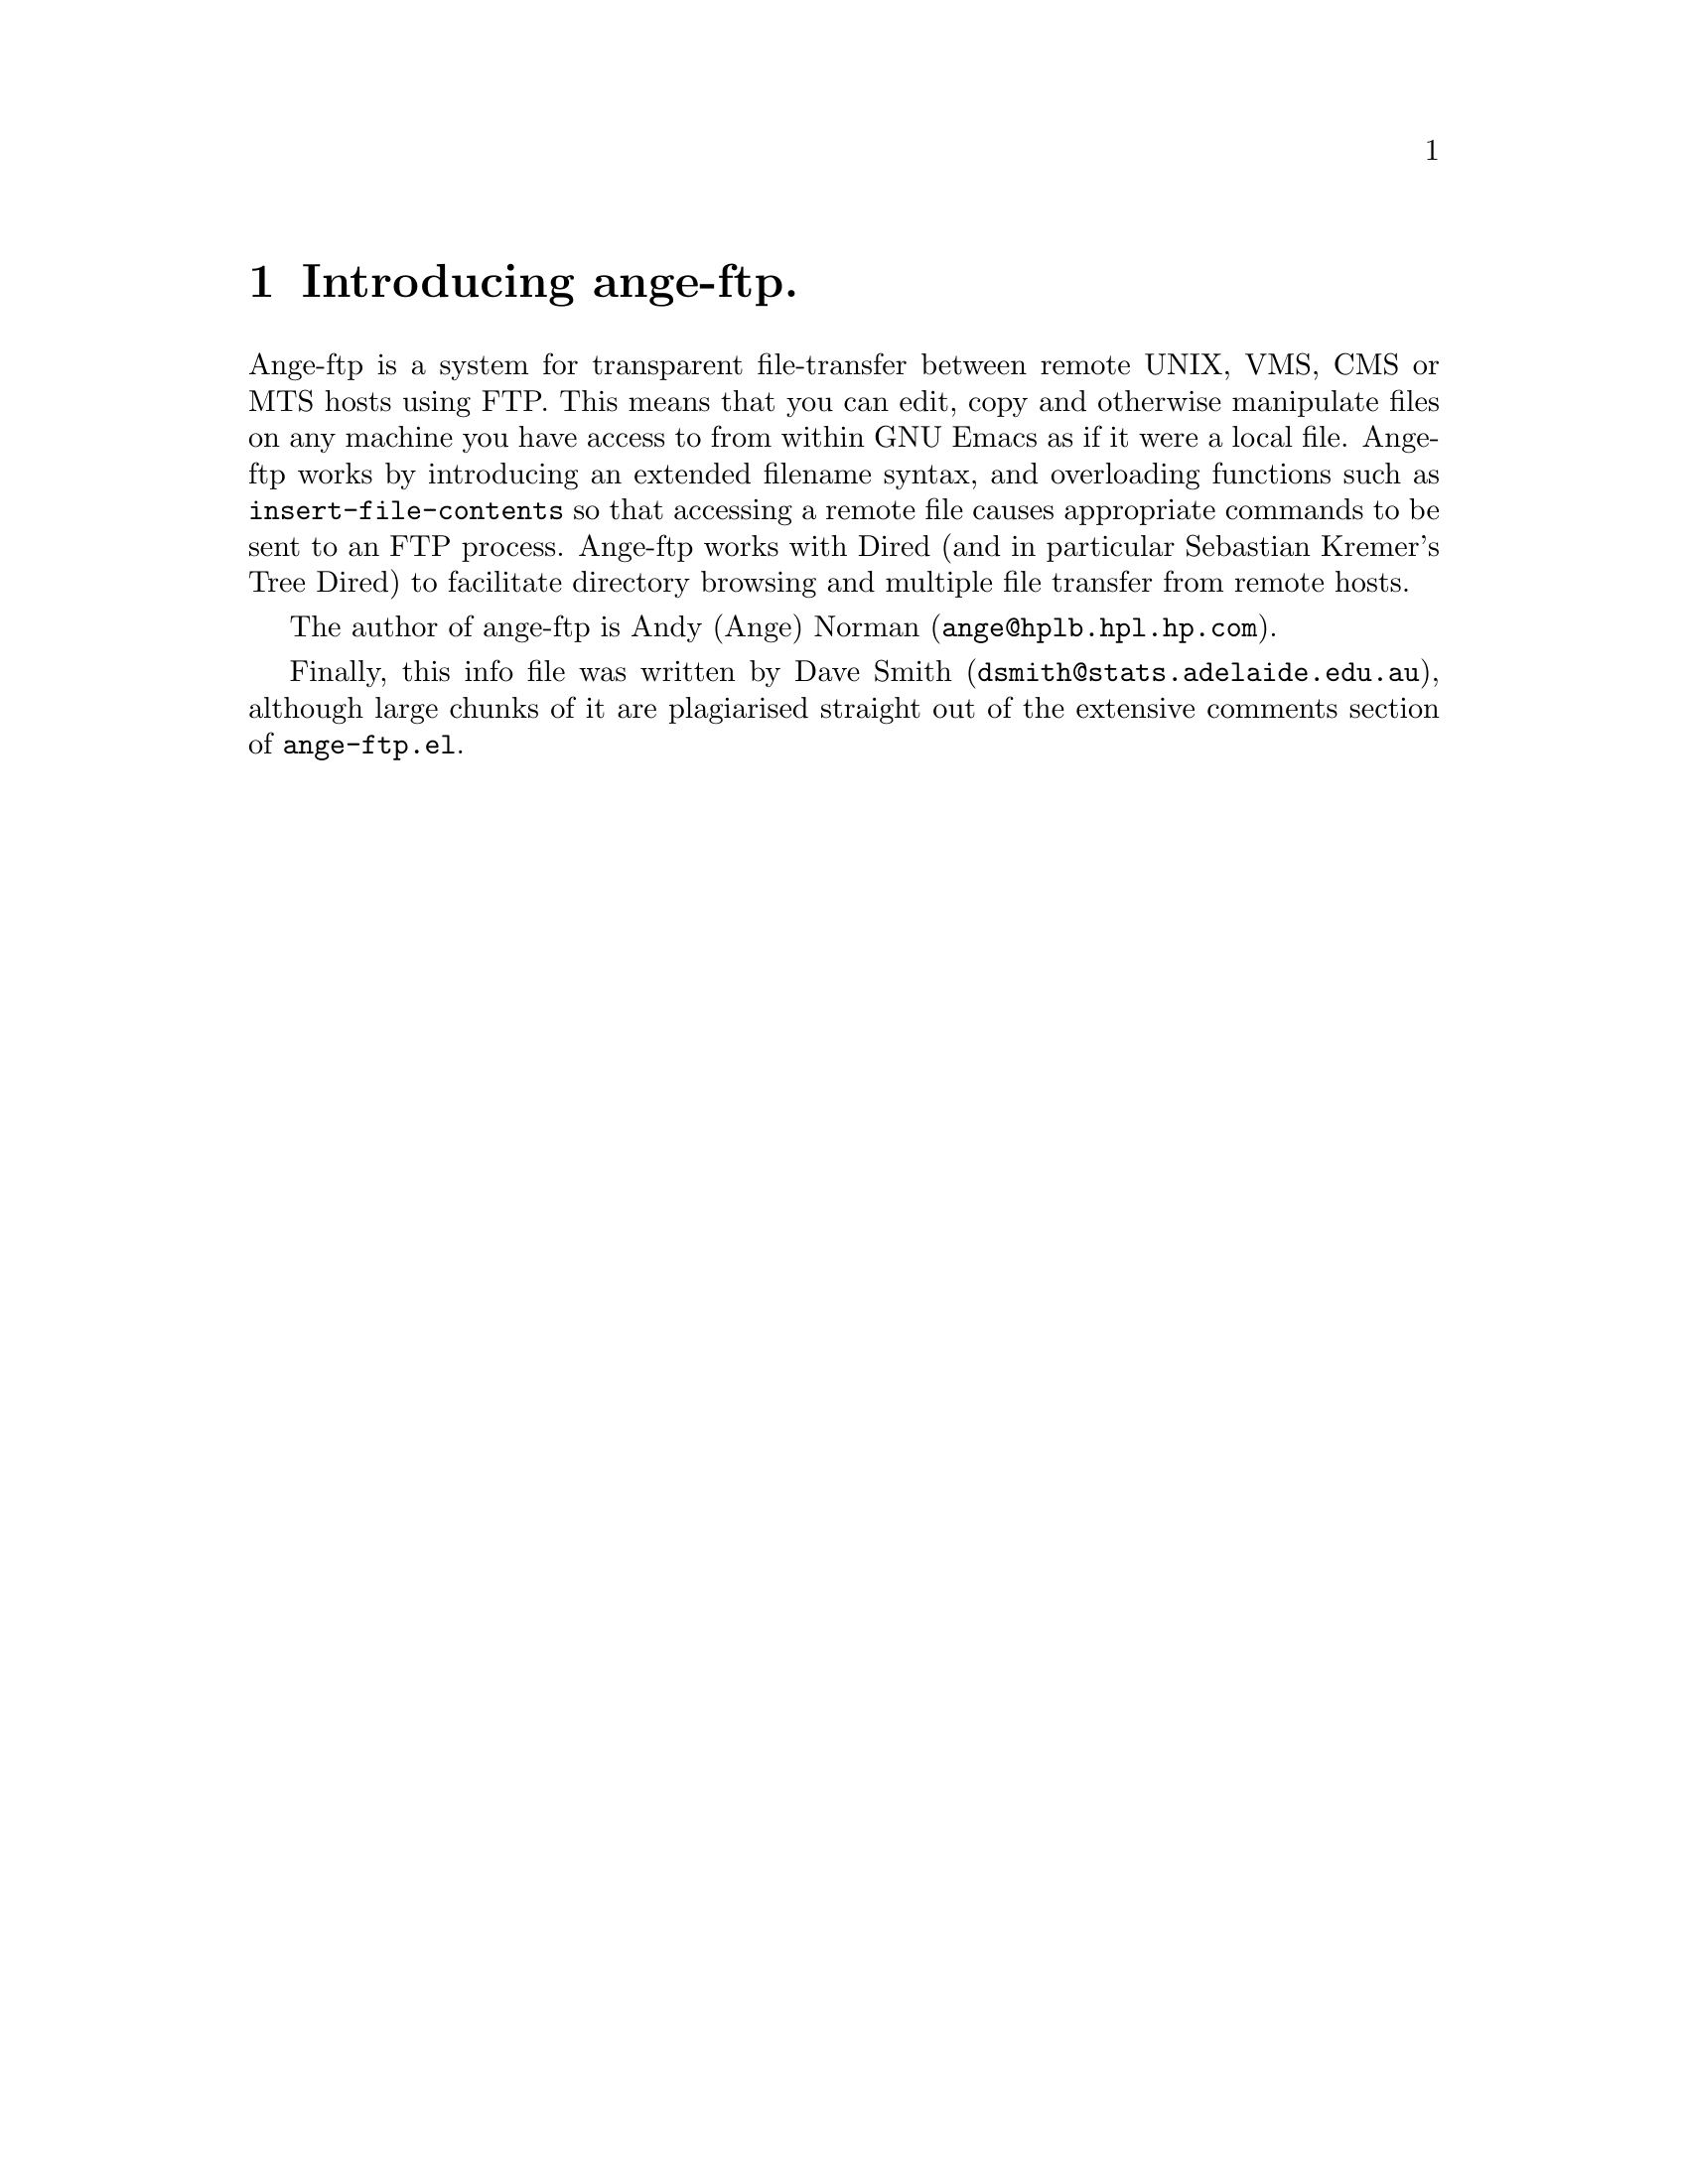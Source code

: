 \input texinfo   @c -*-texinfo-*-
@comment %**start of header (This is for running Texinfo on a region.)
@setfilename ange-ftp.info
@settitle ange-ftp
@comment %**end of header (This is for running Texinfo on a region.)

@synindex pg vr

@node Top, What is ange-ftp?, (dir), (dir)
@comment  node-name,  next,  previous,  up
@ifinfo
@unnumbered Ange-ftp

This file documents ange-ftp, a system for transparent file-transfer
between remote hosts using the FTP protocol within GNU Emacs.

This info is current to Version 4.2 of Ange-ftp.

Documentation version: 1.30

Copyright @copyright{} 1991, 1992 Free Software Foundation, Inc.

Permission is granted to make and distribute verbatim copies of
this manual provided the copyright notice and this permission notice
are preserved on all copies.

@ignore
Permission is granted to process this file through TeX and print the
results, provided the printed document carries a copying permission
notice identical to this one except for the removal of this paragraph
(this paragraph not being relevant to the printed manual).

@end ignore
Permission is granted to copy and distribute modified versions of this
manual under the conditions for verbatim copying, provided that the
entire resulting derived work is distributed under the terms of a
permission notice identical to this one.
@end ifinfo

@titlepage
@sp5
@center @titlefont{ange-ftp}
@center version 4.2
@sp2
@center A transparent remote file system, by Andy Norman
@sp7
@center This documentation by David Smith.
@center info-version 1.30
@page
@vskip 0pt plus 1filll
Copyright @copyright{} 1991, 1992 Free Software Foundation, Inc.

Permission is granted to make and distribute verbatim copies of
this manual provided the copyright notice and this permission notice
are preserved on all copies.

Permission is granted to copy and distribute modified versions of this
manual under the conditions for verbatim copying, provided that the
entire resulting derived work is distributed under the terms of a
permission notice identical to this one.
@end titlepage

@menu
* What is ange-ftp?::	A brief introduction to ange-ftp. Credits.
* Installing ange-ftp:: Where to find it, and how to use it.
* Using ange-ftp::	Ange-ftp -- a users' guide.
* Getting help::	Mailing lists and newsgroups.
* Bugs::		Known bugs, and a wish list.

Indices:
* Concept Index::
* Variable and command index::
@end menu


@node What is ange-ftp?, Installing ange-ftp, Top, Top
@comment  node-name,  next,  previous,  up
@chapter Introducing ange-ftp.

Ange-ftp is a system for transparent file-transfer between remote UNIX,
VMS, CMS or MTS
hosts using FTP. This means that you can edit, copy and otherwise
manipulate files on any machine you have access to from within GNU Emacs
as if it were a local file. Ange-ftp works by introducing an extended
filename syntax, and overloading functions such as
@code{insert-file-contents} so that accessing a remote file causes
appropriate commands to be sent to an FTP process. Ange-ftp works with
Dired (and in particular Sebastian Kremer's Tree Dired) to facilitate
directory browsing and multiple file transfer from remote hosts.

The author of ange-ftp is Andy (Ange) Norman (@code{ange@@hplb.hpl.hp.com}).
@ifinfo
Many people have sent in enhancements, and Ange has been kept quite
busy testing them and incorporating them into ange-ftp. Current members
of the Ange-Ftp Hall of Fame include:

@itemize @bullet
@item
Many thanks to Roland McGrath for improving the filename syntax handling,
for suggesting many enhancements and for numerous cleanups to the code.

@item
Thanks to Jamie Zawinski for bugfixes and for ideas such as gateways.

@item
Thanks to Ken Laprade for improved @file{.netrc} parsing and password
reading, and Dired/shell autoloading.

@item
Thanks to Sebastian Kremer for tree dired support and for many ideas and
bugfixes.

@item
Thanks to Joe Wells for bugfixes, non-UNIX system support, VOS support,
and hostname completion.

@item
Thanks to Nakagawa Takayuki for many good ideas, filename-completion, help
with file-name expansion, efficiency worries, stylistic concerns and many
bugfixes.

@item
Thanks to Sandy Rutherford who re-wrote most of ange-ftp to support VMS,
MTS, CMS and UNIX-dls.  Sandy also added dired-support for non-UNIX OS and
auto-recognition of the host type.

@item
Also, thanks to Keith Waclena, Mark D. Baushke, Terence Kelleher,
Ping Zhou, Edward Vielmetti, Jack Repenning, Mike Balenger, Todd
Kaufmann, Kjetil Svarstad, Tom Wurgler, Linus Tolke, Niko Makila, Carl
Edman, Bill Trost, Dave Brennan, Dan Jacobson, Andy Scott, Steve
Anderson, Sanjay Mathur, the folks on the ange-ftp-lovers mailing list
and many others whose names have been forgotten who have helped to debug
and fix problems with @file{ange-ftp.el}.
@end itemize
@end ifinfo

Finally, this info file was written by Dave Smith
(@code{dsmith@@stats.adelaide.edu.au}), although large chunks of it
@ifinfo
@noindent
(such as most of this node :-)
@end ifinfo
@noindent
are plagiarised straight out of the extensive
comments section of @file{ange-ftp.el}.

@node Installing ange-ftp, Using ange-ftp, What is ange-ftp?, Top
@comment  node-name,  next,  previous,  up
@chapter Installing ange-ftp

If you don't already have a copy of ange-ftp, or you want a later
version, ange-ftp is pretty easy to get hold of. FTP is the probably the
simplest method, but other options such as mail are available. 

Once you have the Emacs-Lisp source, there are a few customisations you
might need to make. The ideal configuration is to have the FTP process running
on the same machine as you are running Emacs on, but this is not always
possible since some machines cannot access hosts outside the local
network. In this case, the FTP process needs to be run on a machine
which @emph{does} have access to the local world --- this is called the
@strong{gateway host}. Ange-ftp has facilities to make use of a
gateway host when accessing remote hosts.

@menu
* Obtaining source code::	Where to find the ange-ftp source.
* Installing source::		Where to put it, how to load it.
* Using a gateway::		For when your local machine has limited access.
* Other options::		More user variables to twiddle.
@end menu

@node Obtaining source code, Installing source, ,Installing ange-ftp    
@section How to get the ange-ftp source code
@comment  node-name,  next,  previous,  up

The latest version of ange-ftp should always be available for anonymous
FTP from 
@example
alpha.gnu.ai.mit.edu
@end example
@noindent
in the file 
@example
ange-ftp/ange-ftp.el.Z
@end example
@noindent
In ange-ftp notation, that's 
@example
/anonymous@@alpha.gnu.ai.mit.edu:ange-ftp/ange-ftp.el.Z
@end example

Alternatively, ange-ftp is also part of the Emacs-Lisp Archive
@cindex Emacs-Lisp Archive
on
@code{archive.cis.ohio-state.edu}. The latest version should always be
available on this site, but the Lisp-Code Directory entry is not always
up to date; it currently reads:
@example
ange-ftp (3.112)  91-08-12
 Andy Norman, <ange@@hplb.hpl.hp.com>
 archive.cis.ohio-state.edu:
   /pub/gnu/emacs/elisp-archive/as-is/ange-ftp.el.Z
transparent FTP Support for GNU Emacs
@end example

Ange-ftp can also be found at:
@example
ugle.unit.no:/pub/gnu/emacs-lisp/ange-ftp.el.Z
@end example

Failing these, someone on the ange-ftp mailing list (@xref{Getting
help}) or the author himself (@xref{What is ange-ftp?}) may be able to
help you find the latest version.

If you intend to do a lot of browsing though archive sites it is
definitely worth your while installing Sebastian Kremer's Tree Dired
@cindex Tree Dired, source
along with ange-ftp (if you haven't done it already). Tree Dired will
work with ange-ftp without any modifications: all you need to do is
follow the installation instructions that come with the package. The
Tree Dired package comes complete with the latest version of ange-ftp,
and is available for anonymous FTP from the following sites:
@example
ftp.thp.Uni-Koeln.DE:/pub/gnu/emacs/diredall.tar.Z  (134.95.64.1)
ftp.cs.buffalo.edu:pub/Emacs/diredall.tar.Z
@end example
@noindent
Alternatively, you can get in touch with Sebastian himself
using his e-mail address: @code{sk@@thp.Uni-Koeln.DE}.

@node Installing source, Using a gateway, Obtaining source code, Installing ange-ftp
@comment  node-name,  next,  previous,  up
@section Installing the source

Installation is simply a matter of copying the file @file{ange-ftp.el} 
to a directory in your load-path. If you don't already have a load-path,
this is probably a good time to make one. Just create a directory (say,
@file{~/elisp}) in which you plan to keep your Emacs-Lisp files. Then
place the following line in your @file{.emacs}:
@example
(setq load-path (cons (expand-file-name "~/elisp") load-path))
@end example
@cindex load path
@noindent
The @code{expand-file-name} is @emph{important} --- omitting it is a
common reason why load-paths do not work.

Once you've copied @file{ange-ftp.el} to the appropriate directory, it is
recommended to byte-compile it, with @kbd{M-x byte-compile-file}. Then
place the line
@example
(require 'ange-ftp)
@end example
@noindent
in your @file{.emacs} (@emph{after} the line which modifies your
load-path, of course!) It's that simple.

The above instructions should allow you to access all hosts that your
local machine can access. If your local host has limited access,
however, you may wish to have ange-ftp working through a gateway
machine. If so, read on. Otherwise, @xref{Using ange-ftp} to get started
using ange-ftp.

@node Using a gateway, Other options, Installing source, Installing ange-ftp
@comment  node-name,  next,  previous,  up
@section Using a gateway

Suppose you are running Emacs (and ange-ftp, of course) on a machine X
(let's call it the `local host') and you want to access a file on a
machine Z (which we will call the `remote host'). Unfortunately, X does
not have FTP access to Z: when you try a manual FTP something like
the following happens:
@example
X$ ftp Z.foo.bar.com
ftp: connect: Host is unreachable
@end example
@noindent
However, X @emph{does} have access to a machine Y (the `gateway
machine') which @emph{can} access Z. Fortunately, you have an account on
the gateway machine, and so the solution is to login to Y, ftp to Z,
download the file you want from Z to Y, and then copy it from Y to the
local host, X. This can get a bit tedious, to say the least, but
fortunately ange-ftp can do all the hard work for you.

Firstly, you need to set the variable @code{ange-ftp-gateway-host} to
the name of the gateway machine. The name should be the one that the
local host recognises, that is, the name you use with @code{login} so
that it works.
@example
(setq ange-ftp-gateway-host "Y.local.lan.edu")
@end example
@vindex ange-ftp-gateway-host
@noindent
Since you only need to go through these convolutions for remote hosts
that the local host can't access directly, you can set the variable
@code{ange-ftp-local-host-regexp} to a regular expression which matches
those hostnames that X can access, but does not match those hosts that
only the gateway can access. In other words, if the host you are trying
to access matches @code{ange-ftp-local-host-regexp}, the FTP process
will be run on the local machine, otherwise it will be run on the
gateway machine. For example
@example
(setq ange-ftp-local-host-regexp "\\.hp\\.com$\\|^[^.]*$")
@end example
@vindex ange-ftp-local-host-regexp
@noindent
will match all hosts that are in the @samp{.hp.com} domain, or don't have an
explicit domain in their name, but will fail to match hosts with
explicit domains or that are specified by their IP address.

The next step is to determine whether you have a smart gateway, that is,
@cindex smart gateways
if the FTP process on the gateway will accept commands of the form 
@code{USER user@@host}. You can test this by trying a manual FTP:
@example
X$ ftp -n Y.local.lan.edu
Connected to Y.local.lan.edu
220 Y.local.lan.edu FTP server (Version ?.??? some-date) ready.
ftp> user myname@@Z.foo.bar.com
@end example
@noindent
If you then got a message like:
@example
331 Password required for myname@@Z.foo.bar.com
Password: 
530 Login incorrect.
Login failed.
@end example
@noindent
then you @emph{don't} have a smart gateway. If you do, then something
else happens -- but since it doesn't work for me I can't say what!
Anyway, if you do have a smart gateway, put the line
@example
(setq ange-ftp-smart-gateway t)
@end example
@vindex ange-ftp-smart-gateway
@noindent
in your @file{.emacs}. You may also wish to set the variable
@code{ange-ftp-smart-gateway-port}
@vindex ange-ftp-smart-gateway-port
to the port of the gateway machine to
use when smart gateway is in operation, but the default of 21 will
probably be fine. In any case, your installation has finished, so
@xref{Using ange-ftp} now -- the rest of this section is of no use to
you. If on the other hand you don't have a smart gateway, put the line
@example
(setq ange-ftp-smart-gateway nil) ; this is the default
@end example
@noindent
in your @file{.emacs} and read on.

Since to get files from Z to X we need to copy from Z to Y, and then
from Y to X, we need a place to store files on Y which is also
accessible by X. Since we are assuming that the local host and the
gateway machine are on the same local network, it's fairly likely that
this is the case thanks to NFS.
@cindex NFS
Unfortunately, ange-ftp requires that
this temporary directory
@cindex temporary files
has the @emph{same} name on both the local and
gateway machines, so you might need to do some twiddling with symbolic
links, or ask your sysadmin to set something up with NFS. Once you have
found such a directory, set the variable
@code{ange-ftp-gateway-tmp-name-template}
to the name of this directory plus an identifying filename prefix. For example:
@example
(setq ange-ftp-gateway-tmp-name-template "/nfs/hplose/ange/ange-ftp")
@end example
@vindex ange-ftp-gateway-tmp-name-template
@noindent
where @file{/nfs/hplose/ange} is a directory that is shared between the gateway
machine Y and the local machine X.

The next step is to find a means of getting an FTP process running on
the gateway machine. The simplest method is to spawn a remote shell
@cindex remote shell
using @code{remsh} or @code{rsh} or their equivalent. Unfortunately, this
doesn't always work --- try the following:
@example
X$ rsh Y.local.lan.edu ftp
@end example
@noindent
On my system, this command simply hangs. On others, it might be
disallowed for security reasons. If it doesn't work for you, then skip
the rest of this paragraph. If it does, then you should set then
variable @code{ange-ftp-gateway-program} to the name of the program
used to spawn a remote shell. The default is @code{"remsh"}
on HP-UX machines, and @code{"rsh"} otherwise. You should also set
@code{ange-ftp-gateway-program-interactive} to @code{nil}:
@example
(setq ange-ftp-gateway-program "rsh")
(setq ange-ftp-gateway-program-interactive nil)
@end example
@vindex ange-ftp-gateway-program
@vindex ange-ftp-gateway-program-interactive
@noindent
and now your installation is complete.

Since spawning a remote shell didn't work, ange-ftp needs to actually
login to the gateway machine to run ftp, the same as you would do if you
were running ftp manually. So you need to set the variable
@code{ange-ftp-gateway-program} to the name of the program that lets you
log onto the gateway machine --- probably @code{"rlogin"} or @code{"telnet"}:
@example
(setq ange-ftp-gateway-program "rlogin")
@end example
@noindent
Now set the variable @code{ange-ftp-gateway-prompt-pattern} to a regular
expression that matches the prompt you get when you login to the gateway
machine.  Be very specific here; this regexp must not match
@emph{anything} in your login banner except this prompt.
@code{shell-prompt-pattern}
@vindex shell-prompt-pattern
is far too general as it appears to match
some login banners from Sun machines. For example:
@example
(setq ange-ftp-gateway-prompt-pattern "^[^$]*\\$ *")
@end example
@vindex ange-ftp-gateway-prompt-pattern
@noindent
You also need to set the variable
@code{ange-ftp-gateway-program-interactive}
to @code{t} to let ange-ftp know that it has to "hand-hold" the login to
the gateway machine:
@example
(setq ange-ftp-gateway-program-interactive t)
@end example
@noindent
Now comes a slightly tricky bit. You need to set the variable
@code{ange-ftp-gateway-setup-term-command} to a UNIX command that will
put the pty connected to the gateway machine into a no-echoing mode, and
will strip off carriage-returns from output from the gateway machine.
The default is @code{"stty -onlcr -echo"} for HP-UX machines, and
@cindex HP-UX
@code{"stty -echo nl"} otherwise. So
@example
(setq ange-ftp-gateway-setup-term-command "stty -echo nl")
@end example
@vindex ange-ftp-gateway-setup-term-command
@noindent
will probably work. If it does, then you're done.  There's a bit of a
problem for @code{tcsh}
@cindex tcsh
users, though: in some versions of @code{tcsh}, the "tty
sanity checking" feature prevents the above commands from working. In
this case, an easy fix is to invoke @code{csh} first, and then run the
@code{stty}:
@example 
(setq ange-ftp-gateway-setup-term-command  "exec csh\nstty -echo nl\n")
@end example
@noindent
which may well do the trick. Another problem is with synchronisation: if
your gateway machine is slow in responding, when ange-ftp is ready for
(and indeed has already sent) FTP commands, your machine may still be
setting up. This can cause ange-ftp to think that the FTP has had an
error, and abort. One solution is to set @code{ange-ftp-skip-msgs}
@vindex ange-ftp-skip-msgs
(a regular expression matching messages from the ftp process that can be
ignored) so that any line ending in @code{^M} (carriage-returns) will be
ignored (since the @code{stty} hasn't come into effect yet) and also to
ignore any lines beginning with your prompt (since this means the
terminal setup is still in progress):
@example
(setq ange-ftp-skip-msgs
  (concat "\\|^.*\C-M$\\|" ange-ftp-gateway-prompt-pattern
                                              ange-ftp-skip-msgs))
@end example
@noindent
Unfortunately, this can also mean that sometimes ange-ftp won't
recognise a @emph{real} error, and simply hang -- but if that ever
happens @kbd{C-g} might get you out of it.

@node Other options, , Using a gateway, Installing ange-ftp
@comment  node-name,  next,  previous,  up
@section Other user options

Here are the other user options available in ange-ftp:

@code{ange-ftp-netrc-filename}: The name of a file in @code{netrc(5)}
format that ange-ftp will use to match hostnames, users and their
respective passwords.  Hostnames specified here are also used for hostname
completion.
The default is @code{"~/.netrc"}.
@vindex ange-ftp-netrc-filename

@code{ange-ftp-default-user}: If this is a string, it is the username to
use when none is specified in a filename. If @code{nil}, then the
name under which the user is logged in is used. If non-@code{nil} but
not a string, the user is prompted for the name. The default is @code{nil}.
@vindex ange-ftp-default-user

@code{ange-ftp-default-password}: The password to use when the user is the
same as @code{ange-ftp-default-user}. The default is @code{nil}.
@vindex ange-ftp-default-password

@code{ange-ftp-default-account}: Account password to use when the user
is the same as @code{ange-ftp-default-user}. The default is @code{nil}.
@vindex ange-ftp-default-account

@code{ange-ftp-generate-anonymous-password}: If this is @code{t}, then
ange-ftp will generate a password of the form @code{your_username@@local_host}
when you specify a username of @code{anonymous} in the filename (or if
you are automatically logged in as @code{anonymous}). If this is a
string, then that string is used instead. If it is @code{nil}, then the
user is prompted for a password. The default is @code{nil}.
@vindex ange-ftp-generate-anonymous-password

@code{ange-ftp-dumb-unix-host-regexp}: The FTP servers on some machines have
problems if the @code{ls} command is used. The usual indication that
something is wrong is when ange-ftp erroneously thinks that a directory
is just a plain file. The routine @code{ange-ftp-add-dumb-unix-host} can can
be called to tell ange-ftp to limit itself to the @code{DIR} command and
not @code{ls} for a given host (but this change will take effect for the
current GNU Emacs session only). If a large number of machines with
similar hostnames have this problem then it is easier to change the
value of this variable to a regexp which matches hostnames which have
this problem, particularly since ange-ftp cannot automatically detect
such hosts. The default is @code{nil}.
@vindex ange-ftp-dumb-unix-host-regexp
@pindex ange-ftp-add-dumb-unix-host

@code{ange-ftp-binary-file-name-regexp}: By default ange-ftp will
transfer files in ASCII mode. If a file being transferred matches the
value of this regexp then the FTP process will be toggled into BINARY
mode before the transfer and back to ASCII mode after the transfer. The
default is:
@example
(concat "\\.Z$\\|\\.lzh$\\|\\.arc$\\|\\.zip$\\|\\.zoo$\\|\\.tar$\\|"
        "\\.dvi$\\|\\.ps$\\|\\.elc$\\|TAGS$\\|"
	"\\.gif$\\|\\.EXE\\(;[0-9]+\\)?$")
@end example
@vindex ange-ftp-binary-file-name-regexp

@code{ange-ftp-hash-mark-size}: Ange-ftp by default requests that the
FTP process sends hash marks (just @code{#} characters) during transfers
to keep track of how much data has been sent or received. This variable,
if non-@code{nil}, should be the number of kilobytes represented by the
FTP client's hash mark. The default value of 1 doesn't work for me --- I
use 2 instead.
@vindex ange-ftp-hash-mark-size

@code{ange-ftp-process-verbose}: If this is @code{t} then ange-ftp will
be chatty about interaction with the FTP process. The default is @code{t}. 
@vindex ange-ftp-process-verbose

@code{ange-ftp-ftp-program-name}: This should be the name of the FTP
program to run on the local host. The default value of @code{"ftp"}
should be fine for most systems.
@vindex ange-ftp-ftp-program-name

@code{ange-ftp-gateway-ftp-program-name}: Same as above, but this time
it's the name of the program to be used if a gateway is in use. The
default is again @code{"ftp"}, but some AT&T folks claim to use
something called @code{"pftp"} here.
@vindex ange-ftp-gateway-ftp-program-name

@code{ange-ftp-make-backup-files}: A list of operating systems for which
ange-ftp will make Emacs backup files on the remote host. For example,
@code{'(unix)} makes sense, but @code{'(unix vms)} or @code{'(vms)}
would be silly, since VMS makes its own backups.  The host type is
determined by the function @code{ange-ftp-host-type}.  Possible host
types are: @code{dumb-unix}; @code{vos}; @code{vms}; @code{mts}; and
@code{unix}. The default of @code{nil} means make no backups on remote
hosts.
@vindex ange-ftp-make-backup-files
@cindex backup files

@code{ange-ftp-path-format}: This variable dictates the the format of a
fully expanded remote pathname. This is a cons @code{(REGEXP . (HOST
USER PATH))}, where @code{REGEXP} is a regular expression matching the
full remote pathname, and @code{HOST}, @code{USER}, and @code{PATH} are
the numbers of parenthesised expressions in @code{REGEXP} for the components
(in that order). The syntax can be customised with this variable to a
certain extent, but there are limitations. The default is @*
@code{'("^/\\(\\([^@@/:]*\\)@@\\)?\\([^@@/:]*\\):\\(.*\\)" . (3 2 4))}.
@vindex ange-ftp-path-format

@code{ange-ftp-multi-msgs}: A regular expression matching messages from
the ftp process that start a multiline reply. The default is @*
@code{"^220-\\|^230-\\|^226\\|^25.-\\|^221-\\|^200-\\|^530-\\|^4[25]1-"}
@vindex ange-ftp-multi-msgs

@code{ange-ftp-good-msgs}: A regular expression matching messages from
the ftp process that indicate that the action that was initiated has
completed successfully. The default is
@code{"^220 \\|^230 \\|^226\\|^25. \\|^221 \\|^200 \\|^[Hh]ash mark"}.
@vindex ange-ftp-good-msgs

@code{ange-ftp-skip-msgs}: A regular expression matching messages from
the ftp process that can be ignored. The default is
@example
(concat "^200 \\(PORT\\|Port\\) \\|^331 \\|^150 \\|^350 \\|^[0-9]+ bytes \\|"
        "^Connected \\|^$\\|^Remote system\\|^Using\\|^ \\|Password:\\|"
        "^local:\\|^Trying\\|^125 \\|^550-")
@end example
@noindent
but you might need to tweak it if ange-ftp is giving up when it
shouldn't.
@vindex ange-ftp-skip-msgs

@code{ange-ftp-fatal-msgs}: A regular expression matching messages from
the FTP process that indicate something has gone drastically wrong
attempting the action that was initiated and that the FTP process should
(or already has) been killed. The default is
@example
(concat "^ftp: \\|^Not connected\\|^530 \\|^4[25]1 \\|rcmd: \\|"
        "^No control connection\\|unknown host\\|^lost connection")
@end example
@vindex ange-ftp-fatal-msgs

@code{ange-ftp-gateway-fatal-msgs}: Regular expression matching messages
from the rlogin / telnet process that indicates that logging in to the
gateway machine has gone wrong. The default is 
@example
"No route to host\\|Connection closed\\|No such host\\|Login incorrect"
@end example
@vindex ange-ftp-gateway-fatal-msgs

@code{ange-ftp-tmp-name-template}: This should be a directory and a
filename prefix indicating where ange-ftp should make temporary files.
The default of @code{"/tmp/ange-ftp"} should be fine for most systems.
@vindex ange-ftp-tmp-name-template
@cindex temporary files

@code{ange-ftp-retry-time}: Number of seconds to wait before retrying if
a file or listing doesn't arrive. For slow connections, you might get a
``listing unreadable'' error messages
@cindex listing unreadable error
or an empty buffer for a file that you know has something in it.  The
solution is to increase the value of @code{ange-ftp-retry-time}.  Its default
value is 5 which is plenty for reasonable connections.  However, for
some transatlantic connections 20 might be a better value.
@vindex ange-ftp-retry-time

@node Using ange-ftp, Getting help, Installing ange-ftp, Top
@comment  node-name,  next,  previous,  up
@chapter Using ange-ftp

Once you have ange-ftp installed, you never need worry about using FTP
again. The interface is completely transparent, and you may now use
Emacs commands such as @kbd{C-x C-f} (@code{find-file})
@pindex find-file
on @emph{any}
file that your local host (or, if you are using one) your gateway can
access. That file may be a regular file (for editing, viewing etc.), a
directory (for invoking Dired) or even a symbolic link
@cindex symbolic links
(pointing to a
directory or a regular file). All it takes is an extended filename
syntax. For example, if you give the filename
@example
/ange@@anorman:/tmp/notes
@end example
@noindent
to @code{find-file}, then ange-ftp will spawn an FTP process, connect to
the host @code{anorman} as user @code{ange}, get the file
@file{/tmp/notes} and pop up a buffer containing the contents of that
file as if it were on the local filesystem.  If ange-ftp needed a
password to connect then it would prompt the user in the minibuffer.
From then on you can edit that file as if it were any other file: saving
is with @kbd{C-x C-s} as usual --- in fact, everything is as usual.

Ange-ftp is also extremely useful for regular "file-transfer" FTP jobs.
Since Dired also works on remote directories when using ange-ftp, you
will be able to browse the filesystem on your favourite archive site
with consummate ease.

@menu
* Remote filenames::		The ange-ftp extended filename syntax.
* Using Dired::			Browsing directories.
* Using a .netrc::		Preventing password pestering.
* Ange-ftp commands::		Interactive commands supplied by ange-ftp.
* DL support::			For hosts using descriptive directory listings.
* Non-Unix Hosts::		Some hosts have funny filenames.
* Completion::			On filenames and hostnames.
* Accessing the FTP process::   For when manual tinkering is needed.
@end menu

@node Remote filenames, Using Dired, , Using ange-ftp
@comment  node-name,  next,  previous,  up
@section Remote filename syntax

The general form of the extended filename syntax is
@example
/user@@host:path
@end example
@noindent
which refers to the file pointed to by @code{path} on machine
@code{host} when logging in as user @code{user}. When @code{path} is
supplied as a relative file-name (that is, without a leading @samp{/})
it is relative to @code{user}'s home directory (although such relative
filenames are ultimately converted to absolute ange-ftp pathnames). You
may even refer to home directories
@cindex home directories of other users
@cindex other users' home directories
of users on remote Unix sites using the
standard tilde @samp{~} notation.
@code{host} needs to be
the fully qualified pathname if the local or gateway machine requires it
to be (however hostname completion is available if it is included in
your @file{.netrc} -- @xref{Using a .netrc}), or it may be an IP
@cindex IP numbers
number if your nameserver can't find the site. The @code{user@@} part
may be omitted, in which case the username is chosen on the basis of the
variable @code{ange-ftp-default-user}
@vindex ange-ftp-default-user
(@xref{Other options}) and your
@file{.netrc}. If a password is requested by the FTP process, ange-ftp
will either prompt you for it, or generate one on the basis of the
variables @code{ange-ftp-default-password},
@vindex ange-ftp-default-password
and your @file{.netrc}.

@node Using Dired, Using a .netrc, Remote filenames, Using ange-ftp
@comment  node-name,  next,  previous,  up
@section Using Dired

This feature of ange-ftp is particularly useful when file-transfers, as
opposed to file-editing, are the order of the day. Simply run
@code{find-file} on a directory to
get a listing of the files in that directory. For example, you might
run @code{find-file} on
@example
/anonymous@@archive.site.com:pub
@end example
@noindent
to see what's in the @file{pub} directory of your favourite archive
@cindex archive sites
site. This brings up a Dired buffer of all the files in that directory.
The @kbd{f} command is useful for looking at @file{README} files --- if
you then decide to save it @kbd{C-x C-w} is useful. You can also use
this method to copy files, but the @kbd{c} command is easier. The
@kbd{f} command can also be used to descend the directory tree by
applying it to directories.

You can also use Dired to refresh ange-ftp's internal cache. If you
(or anybody else) has changed a remote directory since you first accessed it
with ange-ftp, completion is not provided on any new files that ange-ftp
does not know about. If you have
(or create) a Dired buffer which contains the modified directory,
executing @code{revert-buffer}
@pindex revert-buffer
with a prefix argument (@kbd{C-u g} in the Dired buffer) 
will force a refresh of both the the buffer @emph{and also ange-ftp's
internal cache}. If you find that filename completion isn't working on a
@cindex filename completion
file that you @emph{know} is there, this is how to fix the problem.

The version of Dired supplied with Emacs version 18.58 (and earlier
versions) does not include a capability for multiple file transfers. The
@cindex multiple file transfers
@cindex wildcards
Tree Dired package (@xref{Obtaining source code}), however, is ideal
for this application. Tree Dired provides facilities for maintaining an
entire directory tree in a Dired buffer, for marking files which match a
certain regexp (or you can select files interactively) and then copying
all those files to your local host (or even a different remote host).
Another useful feature is Virtual Dired, which allows you to save Dired
@cindex virtual dired
buffers of remote hosts, allowing you to browse them at a later date
without actually needing to connect to the host. See the documentation
for Tree Dired for more details.

Since ange-ftp is mostly transparent, modifying Dired or Tree Dired by
means of hooks or keybindings should still work.

@node Using a .netrc, Ange-ftp commands, Using Dired, Using ange-ftp    
@comment  node-name,  next,  previous,  up
@section Using a .netrc file

Being prompted for passwords all the time can get rather annoying, but
there is a way to fix the problem --- a @file{.netrc} (but @xref{Other
options} and @code{ange-ftp-netrc-filename}
@vindex ange-ftp-netrc-filename
if you want another
filename) file in your home directory. Basically, this is a file (in the
format of Unix @code{netrc(5)}) which
contains the names of all the machines you regularly login to, as well
as the username and password you use for that machine. You can also
supply an account password, if required.

Your @file{.netrc} file consists of lines of the form
@example
machine <machine-name> login <user-name> password <password>
@end example
@noindent
It doesn't all have to be on the one line, though: any @code{login} or
@code{password} commands in the file refer to the previous
@code{machine} command. You can also have @code{account
<account-passwd>} commands if you need special account passwords.

For example, you might have the following line in your @file{.netrc}:
@example
machine Y.local.lan.edu login myname password secret
@end example
@noindent
Then if you run @code{find-file} on the file @file{/Y.local.lan.edu:somefile}
you will automatically be logged in as user @code{myname} with password
@code{secret}. You can still login under another name and password, if
you so desire: just include the @code{user@@} part of the filename.

You may also include a default option, as follows:
@example
default login <user-name> password <password>
@end example
@noindent
which applies to any other machines not mentioned elsewhere in your
@file{.netrc}. A particularly useful application of this is with
anonymous logins:
@cindex anonymous FTP
@example
default login myname password myname@@myhost.edu
@end example
@noindent
so that accessing @file{/anyhost:anyfile} will automatically log you in
anonymously, provided the host is not mentioned in the @file{.netrc}.
Note also that if the value of @code{ange-ftp-default-user} is
@vindex ange-ftp-default-user
non-@code{nil}, its value will have precedence over the username
supplied in the default option of the @file{.netrc}.

The @file{.netrc} file is also useful in another regard: machines
included in it are provided with hostname completion. That is, for any
@cindex hostname completion
machine in the @file{.netrc}, you need only type a slash and the first
few characters of its name and then press @key{TAB} to be logged in
automatically with a username and password from the @file{.netrc} file.
So it's a good idea to put hosts you use regularly in your @file{.netrc}
as well:
@example
machine archive.site.com login anonymous password myname@@X.local.lan.edu
@end example


@node Ange-ftp commands, DL support, Using a .netrc, Using ange-ftp    
@comment  node-name,  next,  previous,  up
@section Ange-ftp commands

Ange-ftp supplies a few interactive commands to make connecting with
hosts a little easier.

@noindent
Command @code{ange-ftp-set-user}: Prompts for a hostname and a username.
Next time access to the host is attempted, ange-ftp will attempt to log
in again with the new username.
@pindex ange-ftp-set-user

@noindent
Command @code{ange-ftp-set-passwd}: Prompts for a hostname, user and
password. Future logins to that host as that user will use the given
password.
@pindex ange-ftp-set-passwd

@noindent
Command @code{ange-ftp-set-account}: Prompts for a hostname, user and
account. Future logins to that host as that user will use the given
account.
@pindex ange-ftp-set-account

Note that the effects of the above three commands only last the duration
of the current Emacs session. To make their effects permanent, you may
include them as lisp code in your @file{.emacs}:
@example
(ange-ftp-set-user HOST USER)
(ange-ftp-set-password HOST USER PASSWORD)
(ange-ftp-set-account HOST USER ACCOUNT)
@end example
@noindent
This is an alternative to using a @file{.netrc}; @xref{Using a .netrc}.

@noindent
Command @code{ange-ftp-kill-ftp-process}: kill the FTP process
associated with a given buffer's filename (by default the current
buffer). This is an easy way to achieve a resynch: any future accesses
to the remote host will cause the FTP process to be recreated.
@pindex ange-ftp-kill-ftp-process

@node DL support, Non-Unix Hosts, Ange-ftp commands, Using ange-ftp    
@comment  node-name,  next,  previous,  up
@section Descriptive directory listings

Some hosts (such as @code{cs.uwp.edu}) now use descriptive directory
listings
@cindex descriptive directory listings
@cindex extended directory listings
(which in fact contain @emph{less} information than the
standard listing!) when issued the @code{ls} command, and ange-ftp has
been modified to cope with this. Ange-ftp can detect such listings, but
if you regularly use a remote host which uses this extended listing
format you should set the variable @code{ange-ftp-dl-dir-regexp} to a
@vindex ange-ftp-dl-dir-regexp
regular expression which matches directories using the extended listing
format. You shouldn't anchor the regexp with @samp{$} -- that way the
regexp will match subdirectories as well.  Alternatively, you can use
the interactive command @code{ange-ftp-add-dl-dir} to temporarily add a
@pindex ange-ftp-add-dl-dir
remote directory for this Emacs session only.

Tree Dired has been modified to work with such descriptive listings.

@node Non-Unix Hosts, Completion, DL support, Using ange-ftp    
@comment  node-name,  next,  previous,  up
@section Using ange-ftp with non-Unix hosts

Ange-ftp also works with some non-Unix hosts, although not necessarily
with all the features available with Unix hosts. VMS, CMS, and MTS
systems will all now work with ange-ftp and Tree Dired (although
Classical Dired may well be broken on such systems.) Filename completion
also now works on these hosts. 

Ange-ftp should be able to automatically detect which type of host you
are using (VMS, CMS or MTS), but if it is unable to do so you can fix
the problem by setting the appropriate
@code{ange-ftp-TYPE-host-regexp} variable (where @code{TYPE} is one of
@samp{vms}, @samp{cms} or @samp{mts}) -- see below. If ange-ftp is unable
to automatically detect any VMS, CMS or MTS host, please report this as
a bug: @xref{Bugs}.

In all cases the file-name conventions of the remote host are converted
to a UNIX-ish format, and this is the format you should use to find
files on such hosts.

@menu
* VMS support::		Using ange-ftp with VMS systems
* CMS support::		Using ange-ftp with CMS systems
* MTS support::		Using ange-ftp with MTS systems
@end menu

@node VMS support, CMS support, , Non-Unix Hosts
@comment  node-name,  next,  previous,  up
@subsection VMS support
@cindex VMS filenames
VMS filenames are of the form @code{FILE.TYPE;##}, where both
@code{FILE} and @code{TYPE} can be up to 39 characters long, and
@code{##} is an integer version number between 1 and 32,767. Valid
characters in filenames are @samp{A}-@samp{Z}, @samp{0}-@samp{9},
@samp{_}, @samp{-} and @samp{$}, however @samp{$} cannot begin a
filename and @samp{-} cannot be used as the first or last character.

Directories in VMS are converted to the standard UNIX @samp{/} notation.
For example, the VMS filename
@example
PUB$:[ANONYMOUS.SDSCPUB.NEXT]README.TXT;1
@end example
would be entered as
@noindent
@example
/PUB$$:/ANONYMOUS/SDSCPUB/NEXT/README.TXT;1
@end example
@noindent
(The double @samp{$} is required to prevent Emacs from attempting to
expand an environment variable.)  Similarly, to anonymously FTP the file
@file{[.CSV.POLICY]RULES.MEM;1} from @code{ymir.claremont.edu} you would
type @kbd{C-x C-f
/anonymous@@ymir.claremont.edu:CSV/POLICY/RULES.MEM;1}. You can always
drop off the @samp{;##} part at the end of the filename to get the
latest version.

Sandy Rutherford provides some tips for using VMS hosts:
@itemize @bullet
@item
Although VMS is not case sensitive, EMACS running under UNIX is.
Therefore, to access a VMS file, you must enter the filename with upper
case letters.

@item
To access the latest version of file under VMS, you use the filename
without the @samp{;} and version number. You should always edit the
latest version of a file. If you want to edit an earlier version, copy
it to a new file first. This has nothing to do with ange-ftp, but is
simply good VMS operating practice. Therefore, to edit @file{FILE.TXT;3}
(say 3 is latest version), do @kbd{C-x C-f
/ymir.claremont.edu:FILE.TXT}. If you inadvertently do
@example
@kbd{C-x C-f /ymir.claremont.edu:FILE.TXT;3}
@end example
@noindent
you will find that VMS will not allow
you to save the file because it will refuse to overwrite
@file{FILE.TXT;3}, but instead will want to create @file{FILE.TXT;4},
and attach the buffer to this file. To get out of this situation,
@kbd{M-x write-file /ymir.claremont.edu:FILE.TXT} will attach the buffer
to latest version of the file. For this reason, in Tree Dired @kbd{f}
(@code{dired-find-file}),
@pindex dired-find-file
always loads the file sans version, whereas @kbd{v},
(@code{dired-view-file}),
@pindex dired-view-file
always loads the explicit version number. The
reasoning being that it reasonable to view old versions of a file, but
not to edit them.

@item
VMS filenames often contain @samp{$} characters: make sure you always
quote these as @samp{$$} and watch out for the Emacs bug which fails to
quote @samp{$}'s when defaults are presented in the minibuffer: see
@xref{Bugs}.
@end itemize

Ange-ftp should automatically detect that you are using a VMS host. If
it fails to do so (which should be reported as a bug) you can use the
command @code{ange-ftp-add-vms-host}
@pindex ange-ftp-add-vms-host
to inform ange-ftp manually. For a more permanent effect, or
if you use a VMS host regularly, it's a good idea to set
@code{ange-ftp-vms-host-regexp} to a regular expression matching that
@vindex ange-ftp-vms-host-regexp
host's name. For instance, if use use @code{ymir.claremont.edu} a lot,
place the following in your .emacs:
@example
(setq ange-ftp-vms-host-regexp "^ymir.claremont.edu$")
@end example

@node CMS support, MTS support, VMS support, Non-Unix Hosts    
@comment  node-name,  next,  previous,  up
@subsection CMS support
Ange-ftp has full support, including Tree Dired support, for hosts
running CMS.

@cindex CMS filenames
CMS filenames are entered in a UNIX-y way. Minidisks are
treated as UNIX directories; for example to access the file @file{READ.ME} in
minidisk @file{*.311} on @file{cuvmb.cc.columbia.edu}, you would enter
@example
/anonymous@@cuvmb.cc.columbia.edu:/*.311/READ.ME
@end example
If @file{*.301} is the default minidisk for this account, you could access
@file{FOO.BAR} on this minidisk as
@example
/anonymous@@cuvmb.cc.columbia.edu:FOO.BAR
@end example
CMS filenames are of the form @file{FILE.TYPE}, where both @file{FILE}
and @file{TYPE} can be up to 8 characters. Again, beware that CMS
filenames are always upper case, and hence must be entered as such.

Sandy Rutherford provides some tips on using CMS hosts:
@itemize @bullet
@item
CMS machines, with the exception of anonymous accounts, nearly always
need an account password. To have ange-ftp send an account password,
you can either include it in your @file{.netrc} (@xref{Using a .netrc}), or use
@code{ange-ftp-set-account}.
@pindex ange-ftp-set-account

@item
Ange-ftp cannot send ``write passwords'' for a minidisk. Hopefully, we
can fix this.
@end itemize

Ange-ftp should automatically detect that you are using a CMS host. If
it fails to do so (which should be reported as a bug) you can use the
command @code{ange-ftp-add-cms-host}
@pindex ange-ftp-add-cms-host
to inform ange-ftp manually. For a more permanent effect, or
if you use a CMS host regularly, it's a good idea to set
@code{ange-ftp-cms-host-regexp} to a regular expression matching that
@vindex ange-ftp-cms-host-regexp
host's name.

@node MTS support, , CMS support, Non-Unix Hosts    
@comment  node-name,  next,  previous,  up
@subsection MTS support
Ange-ftp has full support, including Tree Dired support, for hosts
running the Michigan terminal system, and should be able to
automatically recognise any MTS machine. 

@cindex MTS filenames
MTS filenames are entered in a UNIX-y way. For example, if your account
was @file{YYYY}, the file @file{FILE} in the account @file{XXXX:} on
@file{mtsg.ubc.ca} would be entered as
@example
/YYYY@@mtsg.ubc.ca:/XXXX:/FILE
@end example
In other words, MTS accounts are treated as UNIX directories. Of course,
to access a file in another account, you must have access permission for
it.  If @file{FILE} were in your own account, then you could enter it in a
relative path fashion as
@example
/YYYY@@mtsg.ubc.ca:FILE
@end example
MTS filenames can be up to 12 characters. Like UNIX, the structure of the
filename does not contain a type (i.e. it can have as many @samp{.}'s as you
like.) MTS filenames are always in upper case, and hence be sure to enter
them as such! MTS is not case sensitive, but an EMACS running under UNIX
is.

Ange-ftp should automatically detect that you are using an MTS host. If
it fails to do so (which should be reported as a bug) you can use the
command @code{ange-ftp-add-mts-host}
@pindex ange-ftp-add-mts-host
to inform ange-ftp manually. For a more permanent effect, or
if you use an MTS host regularly, it's a good idea to set
@code{ange-ftp-mts-host-regexp} to a regular expression matching that
@vindex ange-ftp-mts-host-regexp
host's name.

@node Completion, Accessing the FTP process, Non-Unix Hosts, Using ange-ftp    
@comment  node-name,  next,  previous,  up
@section File- and host-name completion

Full filename completion is supported on all remote UNIX hosts and some
non-Unix hosts.  Hostnames also have completion if they are mentioned in
the @file{.netrc} and no username is specified. However using the
filename completion feature can be a bit of a two edged sword.

To understand why, we need to discuss how ange-ftp works. Whenever
ange-ftp is asked to find a remote file (or directory) an @code{ls}
command is sent to the FTP process to list all the files in the
directory. This list is maintained in an internal cache, to provide
filename completion for later requests on that directory. Ange-ftp keeps
this cache up-to-date by monitoring Emacs commands which affect files
and directories, but if a process outside Emacs (such as another user)
changes a directory (e.g. a new file is added)
completion won't work on
that file since ange-ftp doesn't know about it yet. The solution if to
force ange-ftp to reread the directory and update it's cache, and the
easiest way to do that is with Dired --- @xref{Using Dired} to see how.

Another problem is that the @code{ls} command can take a long time,
especially when dealing with distant hosts over slow links. So if you're
after a file in the @file{pub/images} directory but nothing else, it's a
better idea to type @kbd{pub/images/file @key{TAB}} than @kbd{pub/im @key{TAB}}
which will force a read of the @file{pub} directory (since
ange-ftp needs to know how to complete @code{im}). A little extra typing
can often save a lot of waiting. Don't be afraid to use the @key{TAB}
key once the directory is cached, though.

@node Accessing the FTP process, , Completion, Using ange-ftp    
@comment  node-name,  next,  previous,  up
@section Accessing the FTP process buffer

The FTP process used to access the remote files is available for access
if you wish. It will be in a buffer
@cindex process buffers
@cindex buffers
called @samp{"*ftp @var{remote-file-name}*"},
i.e. if you found the file
@example
/anonymous@@archive.site.com:pub/README
@end example
@noindent
there will be a buffer 
@example
*ftp anonymous@@archive.site.com*
@end example
@noindent
where all the transfers are taking place. You can have a look at the buffer
using @kbd{C-x b} as usual, and even type in commands to the FTP process
under an interface very much like @samp{shell-mode}. There are two
instances when doing this can be very useful: one is accessing non-UNIX
hosts, where Dired and filename completion may not work (if ange-ftp
even works at all). The other is multiple (i.e. wildcard) file transfers
@cindex multiple file transfers
@cindex wildcards
which the standard version of Dired does not handle (but Tree Dired
@emph{does}, and is worth installing for this feature alone.)  If you
are going to use @code{mget} or @code{mput}, make sure you type
@code{glob} first: ange-ftp turns globbing off by default. Don't be
afraid of changing directories, either --- ange-ftp always uses absolute
pathnames when communicating with the FTP process.

You can kill the FTP process at any time simply by killing this buffer.
@cindex FTP processes
@cindex processes
This won't cause ange-ftp any grief whatsoever --- if you later make
another request to that host, ange-ftp will simply fire up another
process and create a new buffer to hold it.

@node Getting help, Bugs, Using ange-ftp, Top    
@comment  node-name,  next,  previous,  up
@chapter Getting help

Ange-ftp has its own mailing list modestly called ange-ftp-lovers where
ange-ftp users discuss new features, problems, bug fixes etc. There is
also another list called ange-ftp-lovers-announce which is reserved
exclusively for the announcement of new versions. All
users of ange-ftp are welcome to subscribe (see below) to either of
these lists.  New versions of ange-ftp are posted periodically to
these lists.

To [un]subscribe to ange-ftp-lovers or ange-ftp-lovers-announce, or to
report mailer problems with the list, please mail one of the following
addresses:
@example
ange-ftp-lovers-request@@anorman.hpl.hp.com
ange-ftp-lovers-request%anorman.hpl.hp.com@@hplb.hpl.hp.com
hplb.hpl.hp.com!anorman.hpl.hp.com!ange-ftp-lovers-request
hplabs.hpl.hp.com!anorman.hpl.hp.com!ange-ftp-lovers-request
@end example
@noindent
Please don't forget the @samp{-request} part, and please make it clear
in the request which mailing list you wish to join.

For mail to be posted directly to ange-ftp-lovers, send to one of the
following addresses:
@example
ange-ftp-lovers@@anorman.hpl.hp.com
ange-ftp-lovers%anorman.hpl.hp.com@@hplb.hpl.hp.com
hplb.hpl.hp.com!anorman.hpl.hp.com!ange-ftp-lovers
hplabs.hpl.hp.com!anorman.hpl.hp.com!ange-ftp-lovers
@end example
@noindent
The ange-ftp-lovers mailing list is archived on 
@example
ftp.reed.edu:pub/mailing-lists/ange-ftp/
@end example

The newsgroup @code{gnu.emacs.help} also occasionally discusses ange-ftp.

@node Bugs, Concept Index, Getting help, Top
@comment  node-name,  next,  previous,  up
@chapter Bugs and Wish List

Here is a list of the known bugs in ange-ftp:

@itemize @bullet
@item
Be warned that files created by using ange-ftp will take account of the
umask
@cindex umask
of the ftp daemon process rather than the umask of the creating
user.  This is particulary important when logging in as the root user.
The way that I tighten up the ftp daemon's umask under HP-UX is to make
sure that the umask is changed to 027 before I spawn @file{/etc/inetd}.  I
suspect that there is something similar on other systems.

@item
Some combinations of FTP clients and servers break and get out of sync
when asked to list a non-existent directory.  Some of the
@code{ai.mit.edu} machines cause this problem for some FTP clients.

@item
Ange-ftp does not check to make sure that when creating a new file,
you provide a valid filename for the remote operating system.
If you do not, then the remote FTP server will most likely
translate your filename in some way. This may cause ange-ftp to
get confused about what exactly is the name of the file. The
most common causes of this are using lower case filenames on systems
which support only upper case, and using filenames which are too
long.

@item
Null (blank) passwords confuse both ange-ftp and some FTP daemons.

@item
ange-ftp likes to use pty's
@cindex pty
to talk to its FTP processes. If GNU Emacs
creates a FTP process that only talks via pipes (for example, if 
@code{process-connection-type} is @code{nil})
@vindex process-connection-type
then ange-ftp won't be getting the information it requires at the time that 
it wants it since pipes flush at different times to pty's. One        
disgusting way around this problem is to talk to the FTP process via   
rlogin which does the `right' things with pty's.                       

@item
You need to quote @samp{$} characters in filenames by using @samp{$$}
instead. This isn't actually a bug, but rather an Emacs convention
(which allows environment variables in filenames.) What @emph{is} an bug
is that when filenames containing @samp{$}'s are inserted in the
minibuffer as defaults, the @samp{$} is not converted into the @samp{$$}
quoted form --- hopefully this will be fixed in version 19. It doesn't
usually bother Unix users, but VMS filenames often contain @samp{$}.
Incidentally, Sebastian Kremer's @code{gmhist} package
@pindex gmhist
(which comes with the Tree Dired distribution: @xref{Obtaining source code})
fixes this bug.

@item
@cindex symbolic links
Some hosts (notably ULTRIX)
@cindex ULTRIX
mark symbolic links with a @samp{@@} character in an @code{ls -F}
listing. The variable @code{dired-ls-F-marks-symlinks}
@vindex dired-ls-F-marks-symlinks
when set to @code{t} (the default) alerts Dired to this behaviour and
everything is OK. Enabling this behaviour by default is not generally a
problem on hosts which does @emph{not} mark symlinks in this way, but if
you have @code{dired-ls-F-marks-symlinks} set to @code{t} while
accessing a such a host, then Dired will think that a symbolic link whose name
ends in @samp{@@} (a strange thing indeed!) is a regular file. The fix
(other than setting @code{dired-ls-F-marks-symlinks to} @code{nil}, a bad idea
if you regularly access hosts who mark symbolic links) is to remove
@samp{F} from the @code{ls} listing switches (use @kbd{C-u s} in the
Dired buffer.)

Another problem with symbolic links arises with hosts who do not show
the linked file with @samp{->} in the listing, meaning that Dired will
not recognize the symlink. The solution here is to get a decent
@code{ls} program on that machine. 

@item
No classic dired support for non-UNIX systems. Tree dired was enough.

@item
If a directory listing is attempted for an empty directory on (at least some)
VMS hosts, an ftp error is given. This is really an ftp bug, and I don't
know how to get ange-ftp work to around it.

@item
Bombs on filenames that start with a space. Deals well with filenames
containing spaces, but beware that the remote ftpd may not like them much.

@item
@cindex auto-saving
Doesn't autosave. Maybe someone could implement auto-saving on the local
host ...

@item
@cindex compressing files
The code to do compression of files over ftp is not as careful as it
should be. It deletes the old remote version of the file, before
actually checking if the local to remote transfer of the compressed file
succeeds. Of course to delete the original version of the file after
transferring the compressed version back is also dangerous, because some
OS's have severe restrictions on the length of filenames, and when the
compressed version is copied back the @file{-Z} or @file{.Z} may be
truncated. Then, ange-ftp would delete the only remaining version of the
file. Maybe ange-ftp should make backups when it compresses files?

@item
@cindex copying
Remote to remote copying of files on non-Unix machines can be risky. Depending
on the variable @code{ange-ftp-binary-file-name-regexp}, ange-ftp will use binary
mode for the copy. Between systems of different architecture, this still
may not be enough to guarantee the integrity of binary files. Binary file
transfers from VMS machines are particularly problematical. 

@item
@cindex CMS minidisks
Some CMS machines do not assign a default minidisk when you ftp them as
anonymous. It is then necessary to guess a valid minidisk name, and
@code{cd} to it.  This is (understandably) beyond ange-ftp; however
Sebastian Kremer says:
@quotation
It is beyond ange-ftp, but if the @code{init} ftp macro were supported, one
could write the appropriate @code{cd} command into that.  I used to do that
on a CMS machine I had an account on because I never could remember
the name of the minidisk.  I think I even had to give an @code{account}
command, too. Supporting @code{init} would be a very handy thing.

Hmm, why start @code{ftp(1)} with the @code{-n} flag at all?
@end quotation

@item
For CMS support, we send too many @code{cd}'s. Since @code{cd}'s are
cheap, I haven't worried about this too much. Eventually, we should have
some caching of the current minidisk.
@end itemize

If you find any bugs or problems with this package, @strong{please}
e-mail the author. Ideas and constructive comments are especially
welcome. So are any enhancements to ange-ftp, preferably debugged and
documented. Also welcome are any typo fixes, corrections or additions to
this manual. And just so you don't forget, here's Ange's address again:
@example
ange@@hplb.hpl.hp.com
@end example
@noindent
Enjoy!

@node Concept Index, Variable and command index, Bugs, Top
@comment  node-name,  next,  previous,  up
@unnumbered Concept Index

@printindex cp

@node Variable and command index, , Concept Index, Top
@unnumbered Variable and command index

@printindex vr

@contents

@bye

